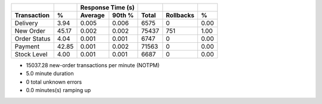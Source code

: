 ============  =====  =========  =========  ===========  ===========  =====
          ..     ..    Response Time (s)            ..           ..     ..
------------  -----  --------------------  -----------  -----------  -----
 Transaction      %   Average     90th %        Total    Rollbacks      %
============  =====  =========  =========  ===========  ===========  =====
    Delivery   3.94      0.005      0.006         6575            0   0.00
   New Order  45.17      0.002      0.002        75437          751   1.00
Order Status   4.04      0.001      0.001         6747            0   0.00
     Payment  42.85      0.001      0.002        71563            0   0.00
 Stock Level   4.00      0.001      0.001         6687            0   0.00
============  =====  =========  =========  ===========  ===========  =====

* 15037.28 new-order transactions per minute (NOTPM)
* 5.0 minute duration
* 0 total unknown errors
* 0.0 minutes(s) ramping up
